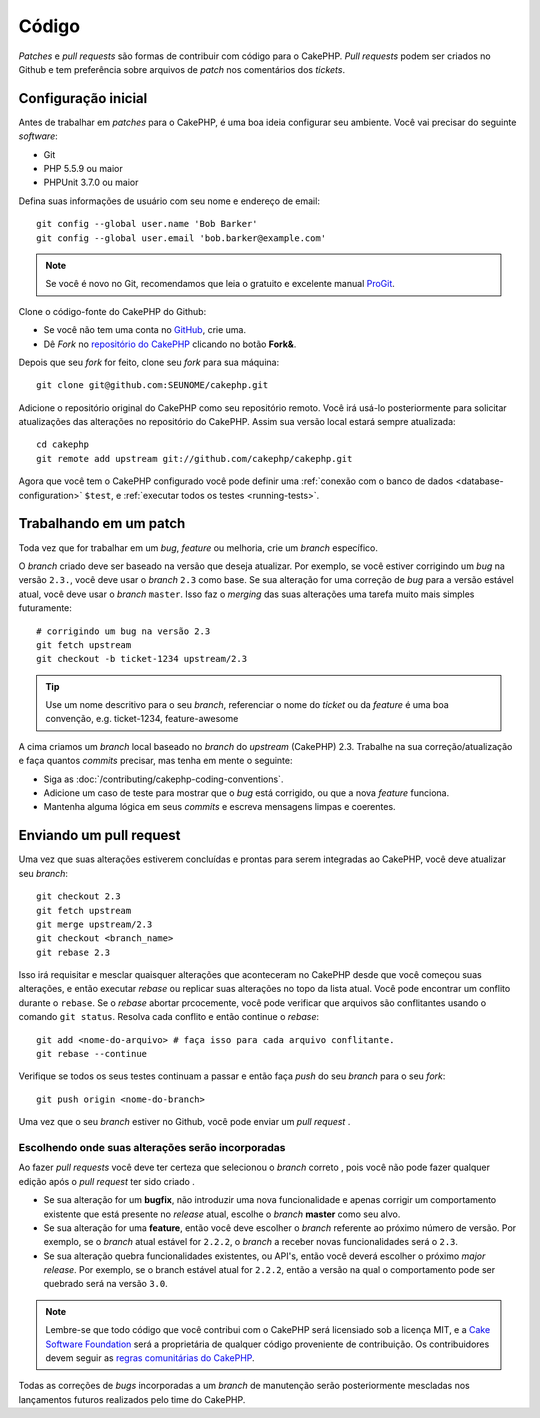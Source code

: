 Código
######

*Patches* e *pull requests* são formas de contribuir com código para o CakePHP.
*Pull requests* podem ser criados no Github e tem preferência sobre arquivos de
*patch* nos comentários dos *tickets*.

Configuração inicial
====================

Antes de trabalhar em *patches* para o CakePHP, é uma boa ideia configurar seu
ambiente. Você vai precisar do seguinte *software*:

* Git
* PHP 5.5.9 ou maior
* PHPUnit 3.7.0 ou maior

Defina suas informações de usuário com seu nome e endereço de email::

    git config --global user.name 'Bob Barker'
    git config --global user.email 'bob.barker@example.com'

.. note::

    Se você é novo no Git, recomendamos que leia o gratuito e excelente manual
    `ProGit <http://git-scm.com/book/>`_.

Clone o código-fonte do CakePHP do Github:

* Se você não tem uma conta no `GitHub <http://github.com>`_, crie uma.
* Dê *Fork* no `repositório do CakePHP <http://github.com/cakephp/cakephp>`_
  clicando no botão **Fork&**.

Depois que seu *fork* for feito, clone seu *fork* para sua máquina::

    git clone git@github.com:SEUNOME/cakephp.git

Adicione o repositório original do CakePHP como seu repositório remoto. Você irá
usá-lo posteriormente para solicitar atualizações das alterações no repositório
do CakePHP. Assim sua versão local estará sempre atualizada::

    cd cakephp
    git remote add upstream git://github.com/cakephp/cakephp.git

Agora que você tem o CakePHP configurado você pode definir uma
:ref:`conexão com o banco de dados <database-configuration>` ``$test``, e
:ref:`executar todos os testes <running-tests>`.

Trabalhando em um patch
=======================

Toda vez que for trabalhar em um *bug*, *feature* ou melhoria, crie um *branch*
específico.

O *branch* criado deve ser baseado na versão que deseja atualizar. Por exemplo,
se você estiver corrigindo um *bug* na versão ``2.3.``, você deve usar o
*branch* ``2.3`` como base. Se sua alteração for uma correção de *bug* para a
versão estável atual, você deve usar o *branch* ``master``. Isso faz o *merging*
das suas alterações uma tarefa muito mais simples futuramente::

    # corrigindo um bug na versão 2.3
    git fetch upstream
    git checkout -b ticket-1234 upstream/2.3

.. tip::

    Use um nome descritivo para o seu *branch*, referenciar o nome do *ticket*
    ou da *feature* é uma boa convenção, e.g. ticket-1234, feature-awesome

A cima criamos um *branch* local baseado no *branch* do *upstream* (CakePHP)
2.3. Trabalhe na sua correção/atualização e faça quantos *commits* precisar, mas
tenha em mente o seguinte:

* Siga as :doc:`/contributing/cakephp-coding-conventions`.
* Adicione um caso de teste para mostrar que o *bug* está corrigido, ou que a
  nova *feature* funciona.
* Mantenha alguma lógica em seus *commits* e escreva mensagens limpas e
  coerentes.

Enviando um pull request
========================

Uma vez que suas alterações estiverem concluídas e prontas para serem integradas
ao CakePHP, você deve atualizar seu *branch*::

    git checkout 2.3
    git fetch upstream
    git merge upstream/2.3
    git checkout <branch_name>
    git rebase 2.3

Isso irá requisitar e mesclar quaisquer alterações que aconteceram no CakePHP
desde que você começou suas alterações, e então executar *rebase* ou replicar
suas alterações no topo da lista atual. Você pode encontrar um conflito durante
o ``rebase``. Se o *rebase* abortar prcocemente, você pode verificar que
arquivos são conflitantes usando o comando ``git status``. Resolva cada conflito
e então continue o *rebase*::

    git add <nome-do-arquivo> # faça isso para cada arquivo conflitante.
    git rebase --continue

Verifique se todos os seus testes continuam a passar e então faça *push* do seu
*branch* para o seu *fork*::

    git push origin <nome-do-branch>

Uma vez que o seu *branch* estiver no Github, você pode enviar um *pull request*
.

Escolhendo onde suas alterações serão incorporadas
--------------------------------------------------

Ao fazer *pull requests* você deve ter certeza que selecionou o *branch* correto
, pois você não pode fazer qualquer edição após o *pull request* ter sido criado
.

* Se sua alteração for um **bugfix**, não introduzir uma nova funcionalidade e
  apenas corrigir um comportamento existente que está presente no *release*
  atual, escolhe o *branch* **master** como seu alvo.
* Se sua alteração for uma **feature**, então você deve escolher o *branch*
  referente ao próximo número de versão. Por exemplo, se o *branch* atual
  estável for ``2.2.2``, o *branch* a receber novas funcionalidades será o
  ``2.3``.
* Se sua alteração quebra funcionalidades existentes, ou API's, então você
  deverá escolher o próximo *major release*. Por exemplo, se o branch estável
  atual for ``2.2.2``, então a versão na qual o comportamento pode ser quebrado
  será na versão ``3.0``.


.. note::

    Lembre-se que todo código que você contribui com o CakePHP será licensiado
    sob a licença MIT, e a `Cake Software Foundation <http://cakefoundation.org/pages/about>`_
    será a proprietária de qualquer código proveniente de contribuição. Os
    contribuidores devem seguir as
    `regras comunitárias do CakePHP <http://community.cakephp.org/guidelines>`_.

Todas as correções de *bugs* incorporadas a um *branch* de manutenção serão
posteriormente mescladas nos lançamentos futuros realizados pelo time do
CakePHP.


.. meta::
    :title lang=pt: Código
    :keywords lang=pt: git,branch,código,repositório,pull request,patch,testes,checkout
